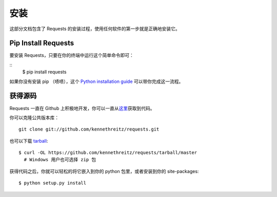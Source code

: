 .. _install:

安装
============

这部分文档包含了 Requests 的安装过程，使用任何软件的第一步就是正确地安装它。


Pip Install Requests
---------------------

要安装 Requests，只要在你的终端中运行这个简单命令即可：

::
    $ pip install requests

如果你没有安装 pip （啧啧），这个 `Python installation guide <http://docs.python-guide.org/en/latest/starting/installation/>`_
可以带你完成这一流程。


获得源码
------------

Requests 一直在 Github 上积极地开发，你可以一直从\
`这里 <https://github.com/kennethreitz/requests>`_\获取到代码。

你可以克隆公共版本库：

::

    git clone git://github.com/kennethreitz/requests.git

也可以下载 `tarball <https://github.com/kennethreitz/requests/tarball/master>`_::

    $ curl -OL https://github.com/kennethreitz/requests/tarball/master
      # Windows 用户也可选择 zip 包

获得代码之后，你就可以轻松的将它嵌入到你的 python 包里，或者安装到你的 site-packages::

    $ python setup.py install
